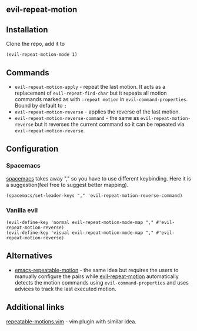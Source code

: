 ** evil-repeat-motion
** Installation
   Clone the repo, add it to
   #+begin_src elisp
     (evil-repeat-motion-mode 1)
   #+end_src

** Commands
   - =evil-repeat-motion-apply= - repeat the last motion. It acts as a replacement of =evil-repeat-find-char= but it repeats all motion commands marked as with =:repeat motion= in =evil-command-properties=. Bound by default to =;=
   - =evil-repeat-motion-reverse= - applies the reverse of the last motion.
   - =evil-repeat-motion-reverse-command= - the same as =evil-repeat-motion-reverse= but it reverses the current command so it can be repeated via =evil-repeat-motion-reverse=.
** Configuration
*** Spacemacs
    [[http://spacemacs.org][spacemacs]] takes away "," so you have to use different keybinding. Here it is a suggestion(feel free to suggest better mapping).
    #+begin_src elisp
      (spacemacs/set-leader-keys "," 'evil-repeat-motion-reverse-command)
    #+end_src
*** Vanilla evil
    #+begin_src elisp
      (evil-define-key 'normal evil-repeat-motion-mode-map "," #'evil-repeat-motion-reverse)
      (evil-define-key 'visual evil-repeat-motion-mode-map "," #'evil-repeat-motion-reverse)
    #+end_src
** Alternatives
   - [[https://github.com/willghatch/emacs-repeatable-motion][emacs-repeatable-motion]] - the same idea but requires the users to manually configure the pairs while [[https://github.com/yyoncho/evil-repeat-motion][evil-repeat-motion]] automatically detects the motion commands using =evil-command-properties= and uses advices to track the last executed motion.
** Additional links
   [[https://www.vim.org/scripts/script.php?script_id=4914][repeatable-motions.vim]] - vim plugin with similar idea.
